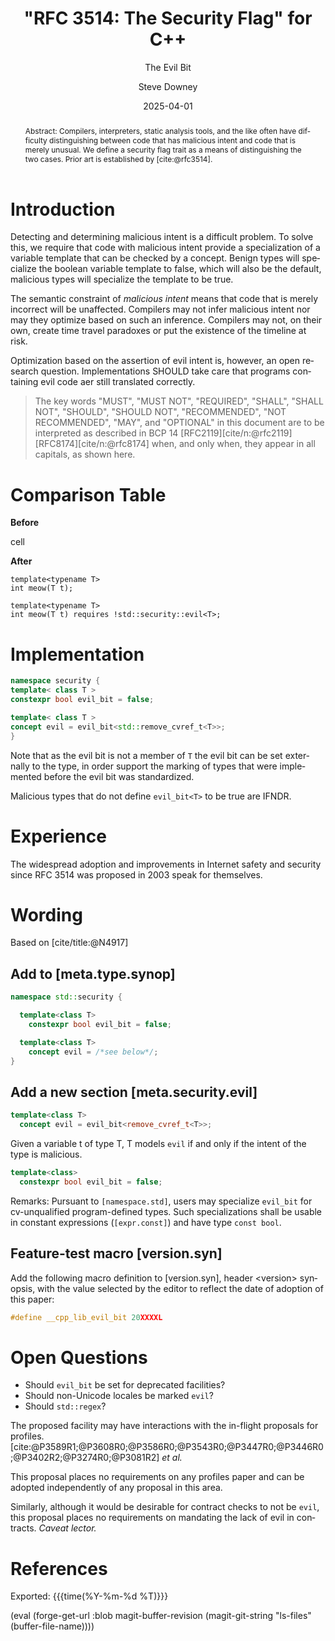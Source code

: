 #+TITLE: "RFC 3514: The Security Flag" for C++
#+AUTHOR: Steve Downey
#+EMAIL: sdowney@gmail.com
#+LANGUAGE: en
#+DOCNUMBER: P3514R0
#+AUDIENCE: LEWGI, WG21
#+SELECT_TAGS: export
#+EXCLUDE_TAGS: noexport
#+DESCRIPTION:
#+KEYWORDS:
#+SUBTITLE: The Evil Bit
#+DATE: 2025-04-01
#+SOURCE_REPO: https://github.com/steve-downey/wg21org
#+MACRO: filename (eval (magit-git-string "ls-files" (buffer-file-name)))
#+source_file: {{{filename}}}
#+MACRO: gitver (eval (magit-git-string "describe" "--always" "--long" "--all" "--dirty" "--tags"))
#+source_version: {{{gitver}}}
#+MACRO: git-commit (eval magit-buffer-revision)
#+git_commit: {{{git-commit}}}

#+STARTUP: showall

#+HTML_DOCTYPE: html5
#+OPTIONS: html-link-use-abs-url:nil html-postamble:nil html-preamble:t
#+OPTIONS: html-scripts:t html-style:t html5-fancy:t tex:t
#+OPTIONS: ^:nil
#+OPTIONS: html-self-link-headlines:t

#+HTML_HEAD: <link rel="stylesheet" type="text/css" href="https://sdowney.org/css/wg21org.css"/>
#+html_head: <link rel="stylesheet" type="text/css" href="https://sdowney.org/css/modus-operandi-tinted.css" />

#+BIBLIOGRAPHY: wg21.bib
#+BIBLIOGRAPHY: MyLibrary.bib
#+BIBLIOGRAPHY: rfc.bib

#+begin_abstract
Abstract: Compilers, interpreters, static analysis tools, and the like often have difficulty distinguishing between code that has malicious intent and code that is merely unusual. We define a security flag trait as a means of distinguishing the two cases. Prior art is established by [cite:@rfc3514].
#+end_abstract

* Introduction
Detecting and determining malicious intent is a difficult problem. To solve this, we require that code with malicious intent provide a specialization of a variable template that can be checked by a concept. Benign types will specialize the boolean variable template to false, which will also be the default, malicious types will specialize the template to be true.

The semantic constraint of /malicious intent/ means that code that is merely incorrect will be unaffected. Compilers may not infer malicious intent nor may they optimize based on such an inference. Compilers may not, on their own, create time travel paradoxes or put the existence of the timeline at risk.

Optimization based on the assertion of evil intent is, however, an open research question. Implementations SHOULD take care that programs containing evil code aer still translated correctly.

#+begin_quote
The key words "MUST", "MUST NOT", "REQUIRED", "SHALL", "SHALL NOT", "SHOULD", "SHOULD NOT", "RECOMMENDED", "NOT RECOMMENDED", "MAY", and "OPTIONAL" in this document are to be interpreted as described in BCP 14 [RFC2119][cite/n:@rfc2119] [RFC8174][cite/n:@rfc8174] when, and only when, they appear in all capitals, as shown here.
#+end_quote

* Comparison Table
#+begin_cmptbl
#+begin_cmptblcell before
*Before*
#+end_cmptblcell
#+begin_cmptblcell after
*After*
#+end_cmptblcell
#+begin_cmptblcell before
#+begin_src C++
template<typename T>
int meow(T t);
#+end_src
#+end_cmptblcell
#+begin_cmptblcell after
#+begin_src C++
template<typename T>
int meow(T t) requires !std::security::evil<T>;
#+end_src
#+end_cmptblcell
#+end_cmptbl

* Implementation
#+begin_src cpp
namespace security {
template< class T >
constexpr bool evil_bit = false;

template< class T >
concept evil = evil_bit<std::remove_cvref_t<T>>;
}
#+end_src

Note that as the evil bit is not a member of ~T~ the evil bit can be set externally to the type, in order support the marking of types that were implemented before the evil bit was standardized.

Malicious types that do not define ~evil_bit<T>~ to be true are IFNDR.

* Experience
The widespread adoption and improvements in Internet safety and security since RFC 3514 was proposed in 2003 speak for themselves.

* Wording
Based on [cite/title:@N4917]
** Add to [meta.type.synop]

#+begin_src cpp
namespace std::security {

  template<class T>
    constexpr bool evil_bit = false;

  template<class T>
    concept evil = /*see below*/;
}
#+end_src

** Add a new section [meta.security.evil]

#+begin_src cpp
template<class T>
  concept evil = evil_bit<remove_cvref_t<T>>;
#+end_src

Given a variable t of type T, T models ~evil~ if and only if the intent of the type is malicious.

#+begin_src cpp
template<class>
  constexpr bool evil_bit = false;
#+end_src

Remarks: Pursuant to ~[namespace.std]~, users may specialize ~evil_bit~ for cv-unqualified program-defined types. Such specializations shall be usable in constant expressions (~[expr.const]~) and have type ~const bool~.

** Feature-test macro [version.syn]
Add the following macro definition to [version.syn], header <version> synopsis, with the value selected by the editor to reflect the date of adoption of this paper:
#+begin_src cpp
#define __cpp_lib_evil_bit 20XXXXL
#+end_src
* Open Questions
- Should ~evil_bit~ be set for deprecated facilities?
- Should non-Unicode locales be marked ~evil~?
- Should ~std::regex~?

The proposed facility may have interactions with the in-flight proposals for profiles. [cite:@P3589R1;@P3608R0;@P3586R0;@P3543R0;@P3447R0;@P3446R0;@P3402R2;@P3274R0;@P3081R2] /et al./

This proposal places no requirements on any profiles paper and can be adopted independently of any proposal in this area.

Similarly, although it would be desirable for contract checks to not be ~evil~, this proposal places no requirements on mandating the lack of evil in contracts.
/Caveat lector./

* References
#+CITE_EXPORT: csl chicago-author-date.csl

#+PRINT_BIBLIOGRAPHY:


Exported: {{{time(%Y-%m-%d %T)}}}
#+MACRO: bloblink (eval (forge-get-url :blob magit-buffer-revision (magit-git-string "ls-files" (buffer-file-name))))
{{{bloblink}}}
